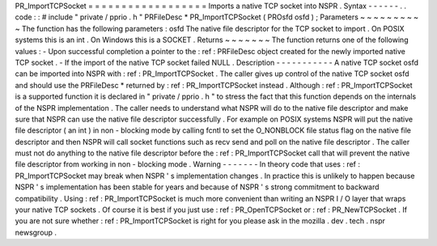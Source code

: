 PR_ImportTCPSocket
=
=
=
=
=
=
=
=
=
=
=
=
=
=
=
=
=
=
Imports
a
native
TCP
socket
into
NSPR
.
Syntax
-
-
-
-
-
-
.
.
code
:
:
#
include
"
private
/
pprio
.
h
"
PRFileDesc
*
PR_ImportTCPSocket
(
PROsfd
osfd
)
;
Parameters
~
~
~
~
~
~
~
~
~
~
The
function
has
the
following
parameters
:
osfd
The
native
file
descriptor
for
the
TCP
socket
to
import
.
On
POSIX
systems
this
is
an
int
.
On
Windows
this
is
a
SOCKET
.
Returns
~
~
~
~
~
~
~
The
function
returns
one
of
the
following
values
:
-
Upon
successful
completion
a
pointer
to
the
:
ref
:
PRFileDesc
object
created
for
the
newly
imported
native
TCP
socket
.
-
If
the
import
of
the
native
TCP
socket
failed
NULL
.
Description
-
-
-
-
-
-
-
-
-
-
-
A
native
TCP
socket
osfd
can
be
imported
into
NSPR
with
:
ref
:
PR_ImportTCPSocket
.
The
caller
gives
up
control
of
the
native
TCP
socket
osfd
and
should
use
the
PRFileDesc
*
returned
by
:
ref
:
PR_ImportTCPSocket
instead
.
Although
:
ref
:
PR_ImportTCPSocket
is
a
supported
function
it
is
declared
in
"
private
/
pprio
.
h
"
to
stress
the
fact
that
this
function
depends
on
the
internals
of
the
NSPR
implementation
.
The
caller
needs
to
understand
what
NSPR
will
do
to
the
native
file
descriptor
and
make
sure
that
NSPR
can
use
the
native
file
descriptor
successfully
.
For
example
on
POSIX
systems
NSPR
will
put
the
native
file
descriptor
(
an
int
)
in
non
-
blocking
mode
by
calling
fcntl
to
set
the
O_NONBLOCK
file
status
flag
on
the
native
file
descriptor
and
then
NSPR
will
call
socket
functions
such
as
recv
send
and
poll
on
the
native
file
descriptor
.
The
caller
must
not
do
anything
to
the
native
file
descriptor
before
the
:
ref
:
PR_ImportTCPSocket
call
that
will
prevent
the
native
file
descriptor
from
working
in
non
-
blocking
mode
.
Warning
-
-
-
-
-
-
-
In
theory
code
that
uses
:
ref
:
PR_ImportTCPSocket
may
break
when
NSPR
'
s
implementation
changes
.
In
practice
this
is
unlikely
to
happen
because
NSPR
'
s
implementation
has
been
stable
for
years
and
because
of
NSPR
'
s
strong
commitment
to
backward
compatibility
.
Using
:
ref
:
PR_ImportTCPSocket
is
much
more
convenient
than
writing
an
NSPR
I
/
O
layer
that
wraps
your
native
TCP
sockets
.
Of
course
it
is
best
if
you
just
use
:
ref
:
PR_OpenTCPSocket
or
:
ref
:
PR_NewTCPSocket
.
If
you
are
not
sure
whether
:
ref
:
PR_ImportTCPSocket
is
right
for
you
please
ask
in
the
mozilla
.
dev
.
tech
.
nspr
newsgroup
.
